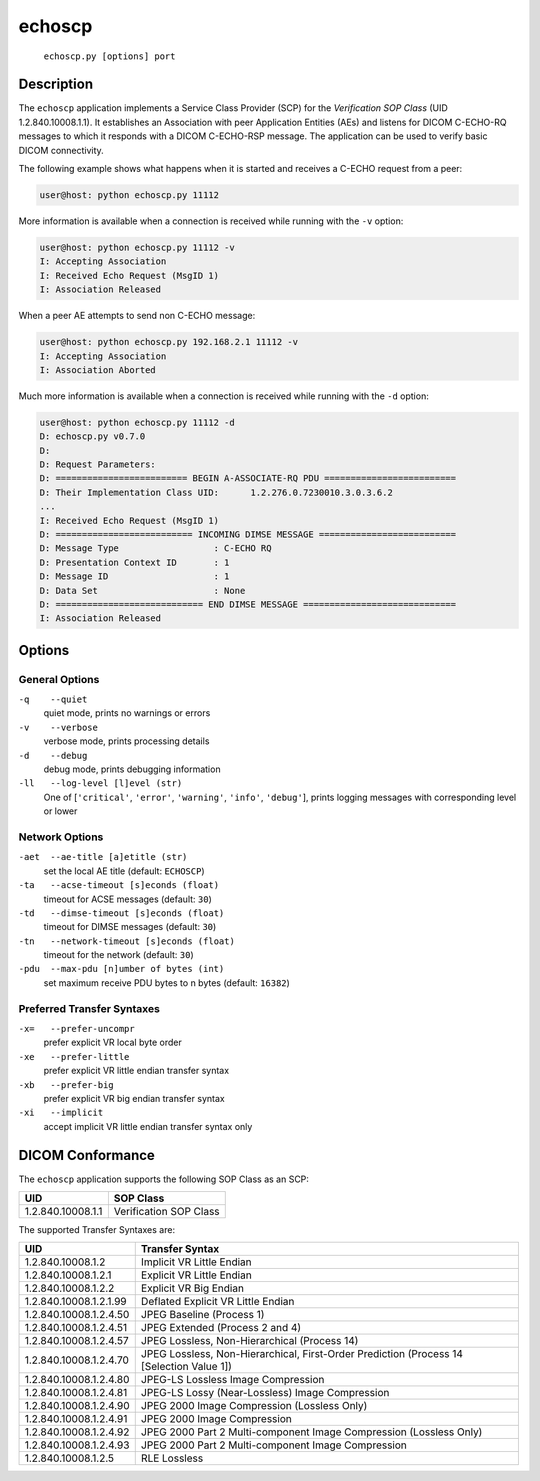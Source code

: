 =======
echoscp
=======
    ``echoscp.py [options] port``

Description
===========
The ``echoscp`` application implements a Service Class Provider (SCP) for the
*Verification SOP Class* (UID 1.2.840.10008.1.1). It establishes an
Association with peer Application Entities (AEs) and listens for
DICOM C-ECHO-RQ messages to which it responds with a DICOM C-ECHO-RSP
message. The application can be used to verify basic DICOM connectivity.

The following example shows what happens when it is started and receives
a C-ECHO request from a peer:

.. code-block:: text

   user@host: python echoscp.py 11112


More information is available when a connection is received while running with
the ``-v`` option:

.. code-block:: text

    user@host: python echoscp.py 11112 -v
    I: Accepting Association
    I: Received Echo Request (MsgID 1)
    I: Association Released

When a peer AE attempts to send non C-ECHO message:

.. code-block:: text

    user@host: python echoscp.py 192.168.2.1 11112 -v
    I: Accepting Association
    I: Association Aborted

Much more information is available when a connection is received while
running with the ``-d`` option:

.. code-block:: text

    user@host: python echoscp.py 11112 -d
    D: echoscp.py v0.7.0
    D:
    D: Request Parameters:
    D: ========================= BEGIN A-ASSOCIATE-RQ PDU =========================
    D: Their Implementation Class UID:      1.2.276.0.7230010.3.0.3.6.2
    ...
    I: Received Echo Request (MsgID 1)
    D: ========================== INCOMING DIMSE MESSAGE ==========================
    D: Message Type                  : C-ECHO RQ
    D: Presentation Context ID       : 1
    D: Message ID                    : 1
    D: Data Set                      : None
    D: ============================ END DIMSE MESSAGE =============================
    I: Association Released


Options
=======
General Options
---------------
``-q    --quiet``
            quiet mode, prints no warnings or errors
``-v    --verbose``
            verbose mode, prints processing details
``-d    --debug``
            debug mode, prints debugging information
``-ll   --log-level [l]evel (str)``
            One of [``'critical'``, ``'error'``, ``'warning'``, ``'info'``,
            ``'debug'``], prints logging messages with corresponding level
            or lower

Network Options
---------------
``-aet  --ae-title [a]etitle (str)``
            set the local AE title (default: ``ECHOSCP``)
``-ta   --acse-timeout [s]econds (float)``
            timeout for ACSE messages (default: ``30``)
``-td   --dimse-timeout [s]econds (float)``
            timeout for DIMSE messages (default: ``30``)
``-tn   --network-timeout [s]econds (float)``
            timeout for the network (default: ``30``)
``-pdu  --max-pdu [n]umber of bytes (int)``
            set maximum receive PDU bytes to n bytes (default: ``16382``)

Preferred Transfer Syntaxes
---------------------------
``-x=   --prefer-uncompr``
            prefer explicit VR local byte order
``-xe   --prefer-little``
            prefer explicit VR little endian transfer syntax
``-xb   --prefer-big``
            prefer explicit VR big endian transfer syntax
``-xi   --implicit``
            accept implicit VR little endian transfer syntax only

DICOM Conformance
=================
The ``echoscp`` application supports the following SOP Class as an SCP:

+------------------+------------------------+
| UID              | SOP Class              |
+==================+========================+
|1.2.840.10008.1.1 | Verification SOP Class |
+------------------+------------------------+

The supported Transfer Syntaxes are:

+------------------------+----------------------------------------------------+
| UID                    | Transfer Syntax                                    |
+========================+====================================================+
| 1.2.840.10008.1.2      | Implicit VR Little Endian                          |
+------------------------+----------------------------------------------------+
| 1.2.840.10008.1.2.1    | Explicit VR Little Endian                          |
+------------------------+----------------------------------------------------+
| 1.2.840.10008.1.2.2    | Explicit VR Big Endian                             |
+------------------------+----------------------------------------------------+
| 1.2.840.10008.1.2.1.99 | Deflated Explicit VR Little Endian                 |
+------------------------+----------------------------------------------------+
| 1.2.840.10008.1.2.4.50 | JPEG Baseline (Process 1)                          |
+------------------------+----------------------------------------------------+
| 1.2.840.10008.1.2.4.51 | JPEG Extended (Process 2 and 4)                    |
+------------------------+----------------------------------------------------+
| 1.2.840.10008.1.2.4.57 | JPEG Lossless, Non-Hierarchical (Process 14)       |
+------------------------+----------------------------------------------------+
| 1.2.840.10008.1.2.4.70 | JPEG Lossless, Non-Hierarchical, First-Order       |
|                        | Prediction (Process 14 [Selection Value 1])        |
+------------------------+----------------------------------------------------+
| 1.2.840.10008.1.2.4.80 | JPEG-LS Lossless Image Compression                 |
+------------------------+----------------------------------------------------+
| 1.2.840.10008.1.2.4.81 | JPEG-LS Lossy (Near-Lossless) Image Compression    |
+------------------------+----------------------------------------------------+
| 1.2.840.10008.1.2.4.90 | JPEG 2000 Image Compression (Lossless Only)        |
+------------------------+----------------------------------------------------+
| 1.2.840.10008.1.2.4.91 | JPEG 2000 Image Compression                        |
+------------------------+----------------------------------------------------+
| 1.2.840.10008.1.2.4.92 | JPEG 2000 Part 2 Multi-component Image Compression |
|                        | (Lossless Only)                                    |
+------------------------+----------------------------------------------------+
| 1.2.840.10008.1.2.4.93 | JPEG 2000 Part 2 Multi-component Image Compression |
+------------------------+----------------------------------------------------+
| 1.2.840.10008.1.2.5    | RLE Lossless                                       |
+------------------------+----------------------------------------------------+
